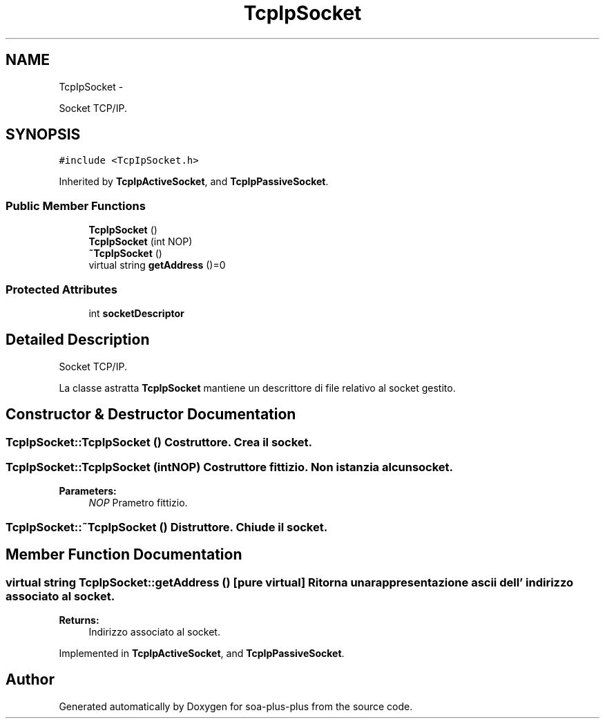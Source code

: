 .TH "TcpIpSocket" 3 "Tue Jul 5 2011" "soa-plus-plus" \" -*- nroff -*-
.ad l
.nh
.SH NAME
TcpIpSocket \- 
.PP
Socket TCP/IP.  

.SH SYNOPSIS
.br
.PP
.PP
\fC#include <TcpIpSocket.h>\fP
.PP
Inherited by \fBTcpIpActiveSocket\fP, and \fBTcpIpPassiveSocket\fP.
.SS "Public Member Functions"

.in +1c
.ti -1c
.RI "\fBTcpIpSocket\fP ()"
.br
.ti -1c
.RI "\fBTcpIpSocket\fP (int NOP)"
.br
.ti -1c
.RI "\fB~TcpIpSocket\fP ()"
.br
.ti -1c
.RI "virtual string \fBgetAddress\fP ()=0"
.br
.in -1c
.SS "Protected Attributes"

.in +1c
.ti -1c
.RI "int \fBsocketDescriptor\fP"
.br
.in -1c
.SH "Detailed Description"
.PP 
Socket TCP/IP. 

La classe astratta \fBTcpIpSocket\fP mantiene un descrittore di file relativo al socket gestito. 
.SH "Constructor & Destructor Documentation"
.PP 
.SS "TcpIpSocket::TcpIpSocket ()"Costruttore. Crea il socket. 
.SS "TcpIpSocket::TcpIpSocket (intNOP)"Costruttore fittizio. Non istanzia alcun socket.
.PP
\fBParameters:\fP
.RS 4
\fINOP\fP Prametro fittizio. 
.RE
.PP

.SS "TcpIpSocket::~TcpIpSocket ()"Distruttore. Chiude il socket. 
.SH "Member Function Documentation"
.PP 
.SS "virtual string TcpIpSocket::getAddress ()\fC [pure virtual]\fP"Ritorna una rappresentazione ascii dell' indirizzo associato al socket.
.PP
\fBReturns:\fP
.RS 4
Indirizzo associato al socket. 
.RE
.PP

.PP
Implemented in \fBTcpIpActiveSocket\fP, and \fBTcpIpPassiveSocket\fP.

.SH "Author"
.PP 
Generated automatically by Doxygen for soa-plus-plus from the source code.
